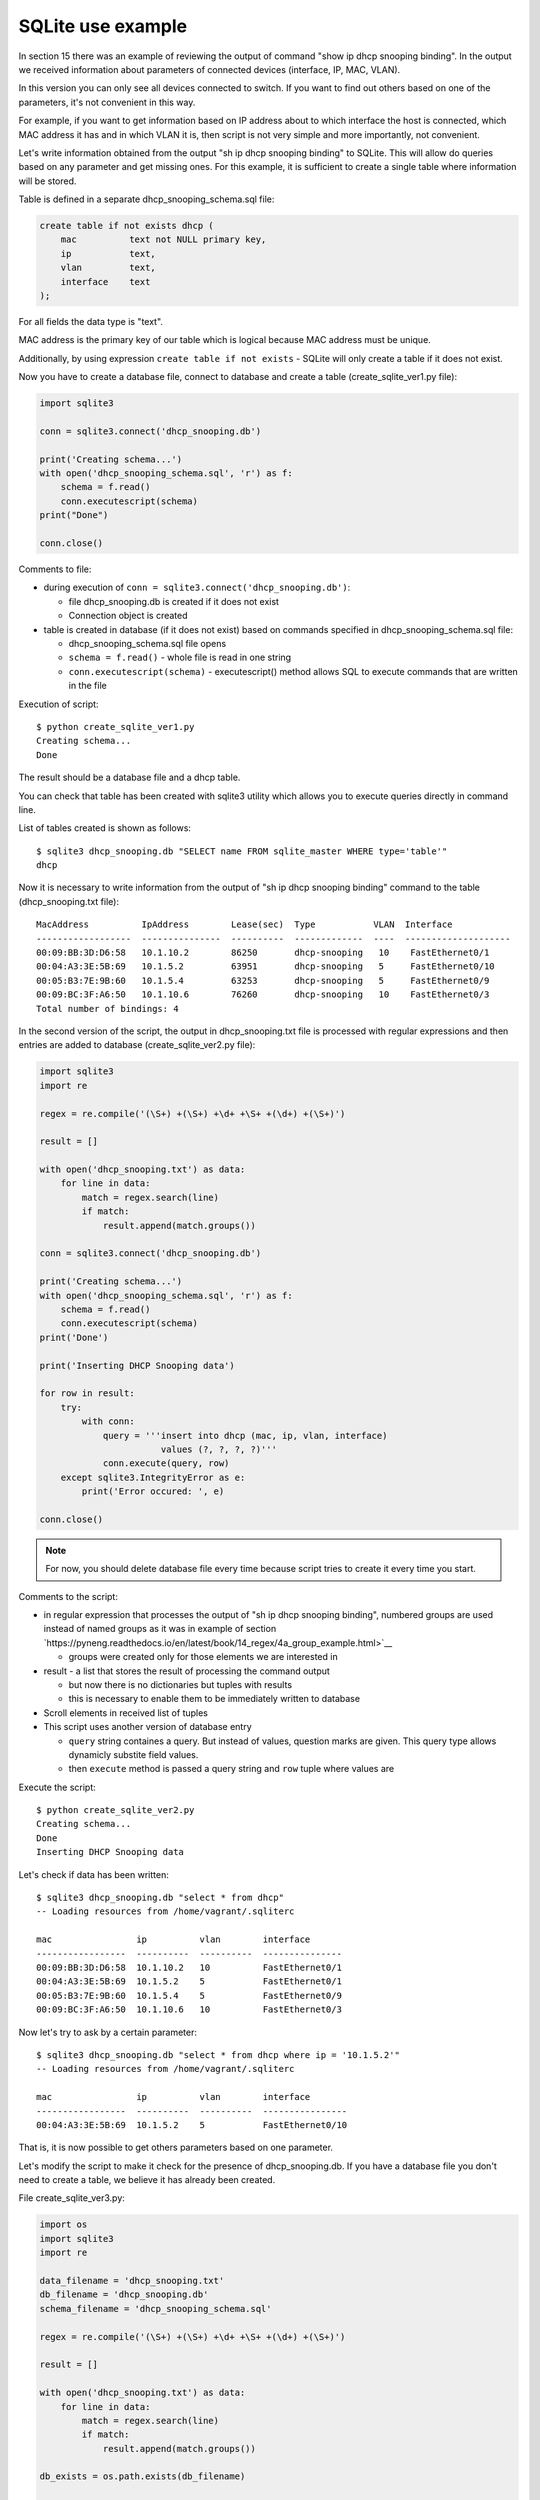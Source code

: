 SQLite use example
---------------------------

In section 15 there was an example of reviewing the output of
command "show ip dhcp snooping binding". In the output we received
information about parameters of connected devices (interface, IP, MAC, VLAN).

In this version you can only see all devices connected to switch. If you want
to find out others based on one of the parameters, it's not  convenient in this way.

For example, if you want to get information based on IP address about to which
interface the host is connected, which MAC address it has and in which VLAN it is,
then script is not very simple and more importantly, not convenient.

Let's write information obtained from the output "sh ip dhcp snooping binding"
to SQLite. This will allow do queries based on any parameter and get missing
ones. For this example, it is sufficient to create a single table where
information will be stored.

Table is defined in a separate dhcp_snooping_schema.sql file:

.. code:: sql

    create table if not exists dhcp (
        mac          text not NULL primary key,
        ip           text,
        vlan         text,
        interface    text
    );

For all fields the data type is "text".

MAC address is the primary key of our table which is logical because MAC address
must be unique.

Additionally, by using expression ``create table if not exists`` -
SQLite will only create a table if it does not exist.

Now you have to create a database file, connect to database and create
a table (create_sqlite_ver1.py file):

.. code:: python

    import sqlite3

    conn = sqlite3.connect('dhcp_snooping.db')

    print('Creating schema...')
    with open('dhcp_snooping_schema.sql', 'r') as f:
        schema = f.read()
        conn.executescript(schema)
    print("Done")

    conn.close()

Comments to file:

* during execution of ``conn = sqlite3.connect('dhcp_snooping.db')``: 

  * file dhcp_snooping.db is created if it does not exist
  * Connection object is created

* table is created in database (if it does not exist) based on commands specified in dhcp_snooping_schema.sql file:

  * dhcp_snooping_schema.sql file opens
  * ``schema = f.read()`` - whole file is read in one string
  * ``conn.executescript(schema)`` - executescript() method allows SQL to execute commands that are written in the file

Execution of script:

::

    $ python create_sqlite_ver1.py
    Creating schema...
    Done

The result should be a database file and a dhcp table.

You can check that table has been created with sqlite3 utility which allows
you to execute queries directly in command line.

List of tables created is shown as follows:

::

    $ sqlite3 dhcp_snooping.db "SELECT name FROM sqlite_master WHERE type='table'"
    dhcp

Now it is necessary to write information from the output of
"sh ip dhcp snooping binding" command to the table (dhcp_snooping.txt file):

::

    MacAddress          IpAddress        Lease(sec)  Type           VLAN  Interface
    ------------------  ---------------  ----------  -------------  ----  --------------------
    00:09:BB:3D:D6:58   10.1.10.2        86250       dhcp-snooping   10    FastEthernet0/1
    00:04:A3:3E:5B:69   10.1.5.2         63951       dhcp-snooping   5     FastEthernet0/10
    00:05:B3:7E:9B:60   10.1.5.4         63253       dhcp-snooping   5     FastEthernet0/9
    00:09:BC:3F:A6:50   10.1.10.6        76260       dhcp-snooping   10    FastEthernet0/3
    Total number of bindings: 4

In the second version of the script, the output in dhcp_snooping.txt file is
processed with regular expressions and then entries are added
to database (create_sqlite_ver2.py file):

.. code:: python

    import sqlite3
    import re

    regex = re.compile('(\S+) +(\S+) +\d+ +\S+ +(\d+) +(\S+)')

    result = []

    with open('dhcp_snooping.txt') as data:
        for line in data:
            match = regex.search(line)
            if match:
                result.append(match.groups())

    conn = sqlite3.connect('dhcp_snooping.db')

    print('Creating schema...')
    with open('dhcp_snooping_schema.sql', 'r') as f:
        schema = f.read()
        conn.executescript(schema)
    print('Done')

    print('Inserting DHCP Snooping data')

    for row in result:
        try:
            with conn:
                query = '''insert into dhcp (mac, ip, vlan, interface)
                           values (?, ?, ?, ?)'''
                conn.execute(query, row)
        except sqlite3.IntegrityError as e:
            print('Error occured: ', e)

    conn.close()

.. note::

    For now, you should delete database file every time because script
    tries to create it every time you start.

Comments to the script:

* in regular expression that processes the output of "sh ip dhcp snooping binding",
  numbered groups are used instead of named groups as it was in example of
  section `https://pyneng.readthedocs.io/en/latest/book/14_regex/4a_group_example.html>`__

  * groups were created only for those elements we are interested in

* result - a list that stores the result of processing the command output

  * but now there is no dictionaries but tuples with results 
  * this is necessary to enable them to be immediately written to  database

* Scroll elements in received list of tuples
* This script uses another version of database entry

  * ``query`` string containes a query. But instead of values, question marks are given. This query type allows dynamicly substite field values.
  * then ``execute`` method is passed a query string and ``row`` tuple where values are

Execute the script:

::

    $ python create_sqlite_ver2.py
    Creating schema...
    Done
    Inserting DHCP Snooping data

Let's check if data has been written:

::

    $ sqlite3 dhcp_snooping.db "select * from dhcp"
    -- Loading resources from /home/vagrant/.sqliterc

    mac                ip          vlan        interface
    -----------------  ----------  ----------  ---------------
    00:09:BB:3D:D6:58  10.1.10.2   10          FastEthernet0/1
    00:04:A3:3E:5B:69  10.1.5.2    5           FastEthernet0/1
    00:05:B3:7E:9B:60  10.1.5.4    5           FastEthernet0/9
    00:09:BC:3F:A6:50  10.1.10.6   10          FastEthernet0/3

Now let's try to ask by a certain parameter:

::

    $ sqlite3 dhcp_snooping.db "select * from dhcp where ip = '10.1.5.2'"
    -- Loading resources from /home/vagrant/.sqliterc

    mac                ip          vlan        interface
    -----------------  ----------  ----------  ----------------
    00:04:A3:3E:5B:69  10.1.5.2    5           FastEthernet0/10

That is, it is now possible to get others parameters based on one parameter.

Let's modify the script to make it check for the presence of dhcp_snooping.db.
If you have a database file you don't need to create a table, we believe it has already been created.

File create_sqlite_ver3.py:

.. code:: python

    import os
    import sqlite3
    import re

    data_filename = 'dhcp_snooping.txt'
    db_filename = 'dhcp_snooping.db'
    schema_filename = 'dhcp_snooping_schema.sql'

    regex = re.compile('(\S+) +(\S+) +\d+ +\S+ +(\d+) +(\S+)')

    result = []

    with open('dhcp_snooping.txt') as data:
        for line in data:
            match = regex.search(line)
            if match:
                result.append(match.groups())

    db_exists = os.path.exists(db_filename)

    conn = sqlite3.connect(db_filename)

    if not db_exists:
        print('Creating schema...')
        with open(schema_filename, 'r') as f:
            schema = f.read()
        conn.executescript(schema)
        print('Done')
    else:
        print('Database exists, assume dhcp table does, too.')

    print('Inserting DHCP Snooping data')

    for row in result:
        try:
            with conn:
                query = '''insert into dhcp (mac, ip, vlan, interface)
                           values (?, ?, ?, ?)'''
                conn.execute(query, row)
        except sqlite3.IntegrityError as e:
            print('Error occured: ', e)

    conn.close()

Now there is a verification of the presence of database file and dhcp_snooping.db
file will only be created if it does not exist. Data is also written only
if dhcp_snooping.db file is not created.

.. note::

    Separating the process of creating a table and completing it with
    the data is specified in tasks to the section.

If no file (delete it first):

::

    $ rm dhcp_snooping.db
    $ python create_sqlite_ver3.py
    Creating schema...
    Done
    Inserting DHCP Snooping data

Let's check. In case the file already exists but the data is not written:

::

    $ rm dhcp_snooping.db

    $ python create_sqlite_ver1.py
    Creating schema...
    Done
    $ python create_sqlite_ver3.py
    Database exists, assume dhcp table does, too.
    Inserting DHCP Snooping data

If both DB and data are exist:

::

    $ python create_sqlite_ver3.py
    Database exists, assume dhcp table does, too.
    Inserting DHCP Snooping data
    Error occurred:  UNIQUE constraint failed: dhcp.mac
    Error occurred:  UNIQUE constraint failed: dhcp.mac
    Error occurred:  UNIQUE constraint failed: dhcp.mac
    Error occurred:  UNIQUE constraint failed: dhcp.mac

Now we make a separate script that sends queries to database and
displays results. It should:

* expect parameters from user:

  * parameter name
  * parameter value

* provide normal output on request

File get_data_ver1.py:

.. code:: python

    import sqlite3
    import sys

    db_filename = 'dhcp_snooping.db'

    key, value = sys.argv[1:]
    keys = ['mac', 'ip', 'vlan', 'interface']
    keys.remove(key)

    conn = sqlite3.connect(db_filename)

    #Allows to further access data in columns by column name
    conn.row_factory = sqlite3.Row

    print('\nDetailed information for host(s) with', key, value)
    print('-' * 40)

    query = 'select * from dhcp where {} = ?'.format(key)
    result = conn.execute(query, (value, ))

    for row in result:
        for k in keys:
            print('{:12}: {}'.format(k, row[k]))
        print('-' * 40)

Comments to the script:

* key, value are read from arguments that passed to script

  * selected key is removed from keys list. Thus, only parameters that you want to display are left in the list

* connecting to DB

  * ``conn.row_factory = sqlite3.Row`` - allows further access data in column based on column names

* Select rows from database where key is equal to specified value

  * in SQL the values can be set by a question mark but you cannot give a column name. Therefore, the column name is substituted by row formatting and the value by SQL tool.
  * Pay attention to ``(value,)`` - tuple with one element is passed

* The resulting information is displayed to standard output stream: 

  * iterate over the results obtained and show only those fields that are in keys list

Let's check the script.

Show host parameters with IP 10.1.10.2:

::

    $ python get_data_ver1.py ip 10.1.10.2

    Detailed information for host(s) with ip 10.1.10.2
    ----------------------------------------
    mac         : 00:09:BB:3D:D6:58
    vlan        : 10
    interface   : FastEthernet0/1
    ----------------------------------------

Show hosts in VLAN 10:

::

    $ python get_data_ver1.py vlan 10

    Detailed information for host(s) with vlan 10
    ----------------------------------------
    mac         : 00:09:BB:3D:D6:58
    ip          : 10.1.10.2
    interface   : FastEthernet0/1
    ----------------------------------------
    mac         : 00:07:BC:3F:A6:50
    ip          : 10.1.10.6
    interface   : FastEthernet0/3
    ----------------------------------------

The second version of the script to get data with minor improvements:

* Instead of rows formatting, a dictionary that contains queries corresponding to each key is used. 
* Checking the key that was selected
* Method ``keys`` is used to get all columns that match the query

File get_data_ver2.py:

.. code:: python

    import sqlite3
    import sys

    db_filename = 'dhcp_snooping.db'

    query_dict = {
        'vlan': 'select mac, ip, interface from dhcp where vlan = ?',
        'mac': 'select vlan, ip, interface from dhcp where mac = ?',
        'ip': 'select vlan, mac, interface from dhcp where ip = ?',
        'interface': 'select vlan, mac, ip from dhcp where interface = ?'
    }

    key, value = sys.argv[1:]
    keys = query_dict.keys()

    if not key in keys:
        print('Enter key from {}'.format(', '.join(keys)))
    else:
        conn = sqlite3.connect(db_filename)
        conn.row_factory = sqlite3.Row

        print('\nDetailed information for host(s) with', key, value)
        print('-' * 40)

        query = query_dict[key]
        result = conn.execute(query, (value, ))

        for row in result:
            for row_name in row.keys():
                print('{:12}: {}'.format(row_name, row[row_name]))
            print('-' * 40)

There are several drawbacks to this script:

* does not check number of arguments that are passed to the script
* It would be good to collect information from different switches. To do
  this, you should add a field that indicates on which switch the entry was found

In addition, a lot of work needs to be done in the script that creates database and writes the data.

All improvements will be done in tasks of this section.
